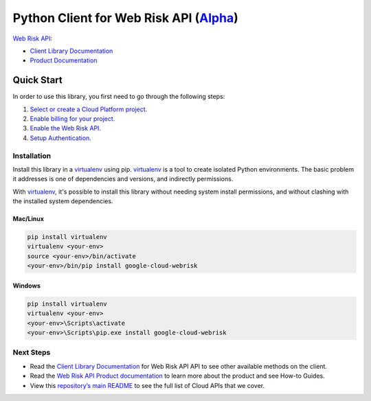 Python Client for Web Risk API (`Alpha`_)
=========================================

`Web Risk API`_:

- `Client Library Documentation`_
- `Product Documentation`_

.. _Alpha: https://github.com/googleapis/google-cloud-python/blob/master/README.rst
.. _Web Risk API: https://cloud.google.com/webrisk
.. _Client Library Documentation: https://googleapis.github.io/google-cloud-python/latest/webrisk/usage.html
.. _Product Documentation:  https://cloud.google.com/webrisk

Quick Start
-----------

In order to use this library, you first need to go through the following steps:

1. `Select or create a Cloud Platform project.`_
2. `Enable billing for your project.`_
3. `Enable the Web Risk API.`_
4. `Setup Authentication.`_

.. _Select or create a Cloud Platform project.: https://console.cloud.google.com/project
.. _Enable billing for your project.: https://cloud.google.com/billing/docs/how-to/modify-project#enable_billing_for_a_project
.. _Enable the Web Risk API.:  https://cloud.google.com/webrisk
.. _Setup Authentication.: https://googleapis.github.io/google-cloud-python/latest/core/auth.html

Installation
~~~~~~~~~~~~

Install this library in a `virtualenv`_ using pip. `virtualenv`_ is a tool to
create isolated Python environments. The basic problem it addresses is one of
dependencies and versions, and indirectly permissions.

With `virtualenv`_, it's possible to install this library without needing system
install permissions, and without clashing with the installed system
dependencies.

.. _`virtualenv`: https://virtualenv.pypa.io/en/latest/


Mac/Linux
^^^^^^^^^

.. code-block:: console

    pip install virtualenv
    virtualenv <your-env>
    source <your-env>/bin/activate
    <your-env>/bin/pip install google-cloud-webrisk


Windows
^^^^^^^

.. code-block:: console

    pip install virtualenv
    virtualenv <your-env>
    <your-env>\Scripts\activate
    <your-env>\Scripts\pip.exe install google-cloud-webrisk

Next Steps
~~~~~~~~~~

-  Read the `Client Library Documentation`_ for Web Risk API
   API to see other available methods on the client.
-  Read the `Web Risk API Product documentation`_ to learn
   more about the product and see How-to Guides.
-  View this `repository’s main README`_ to see the full list of Cloud
   APIs that we cover.

.. _Web Risk API Product documentation:  https://cloud.google.com/webrisk
.. _repository’s main README: https://github.com/googleapis/google-cloud-python/blob/master/README.rst